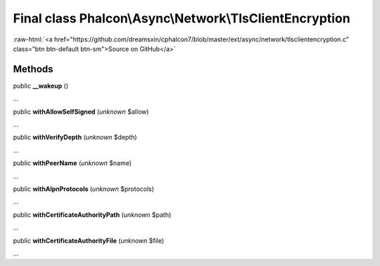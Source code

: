 Final class **Phalcon\\Async\\Network\\TlsClientEncryption**
============================================================

.. role:: raw-html(raw)
   :format: html

:raw-html:`<a href="https://github.com/dreamsxin/cphalcon7/blob/master/ext/async/network/tlsclientencryption.c" class="btn btn-default btn-sm">Source on GitHub</a>`

Methods
-------

public  **__wakeup** ()

...


public  **withAllowSelfSigned** (*unknown* $allow)

...


public  **withVerifyDepth** (*unknown* $depth)

...


public  **withPeerName** (*unknown* $name)

...


public  **withAlpnProtocols** (*unknown* $protocols)

...


public  **withCertificateAuthorityPath** (*unknown* $path)

...


public  **withCertificateAuthorityFile** (*unknown* $file)

...


